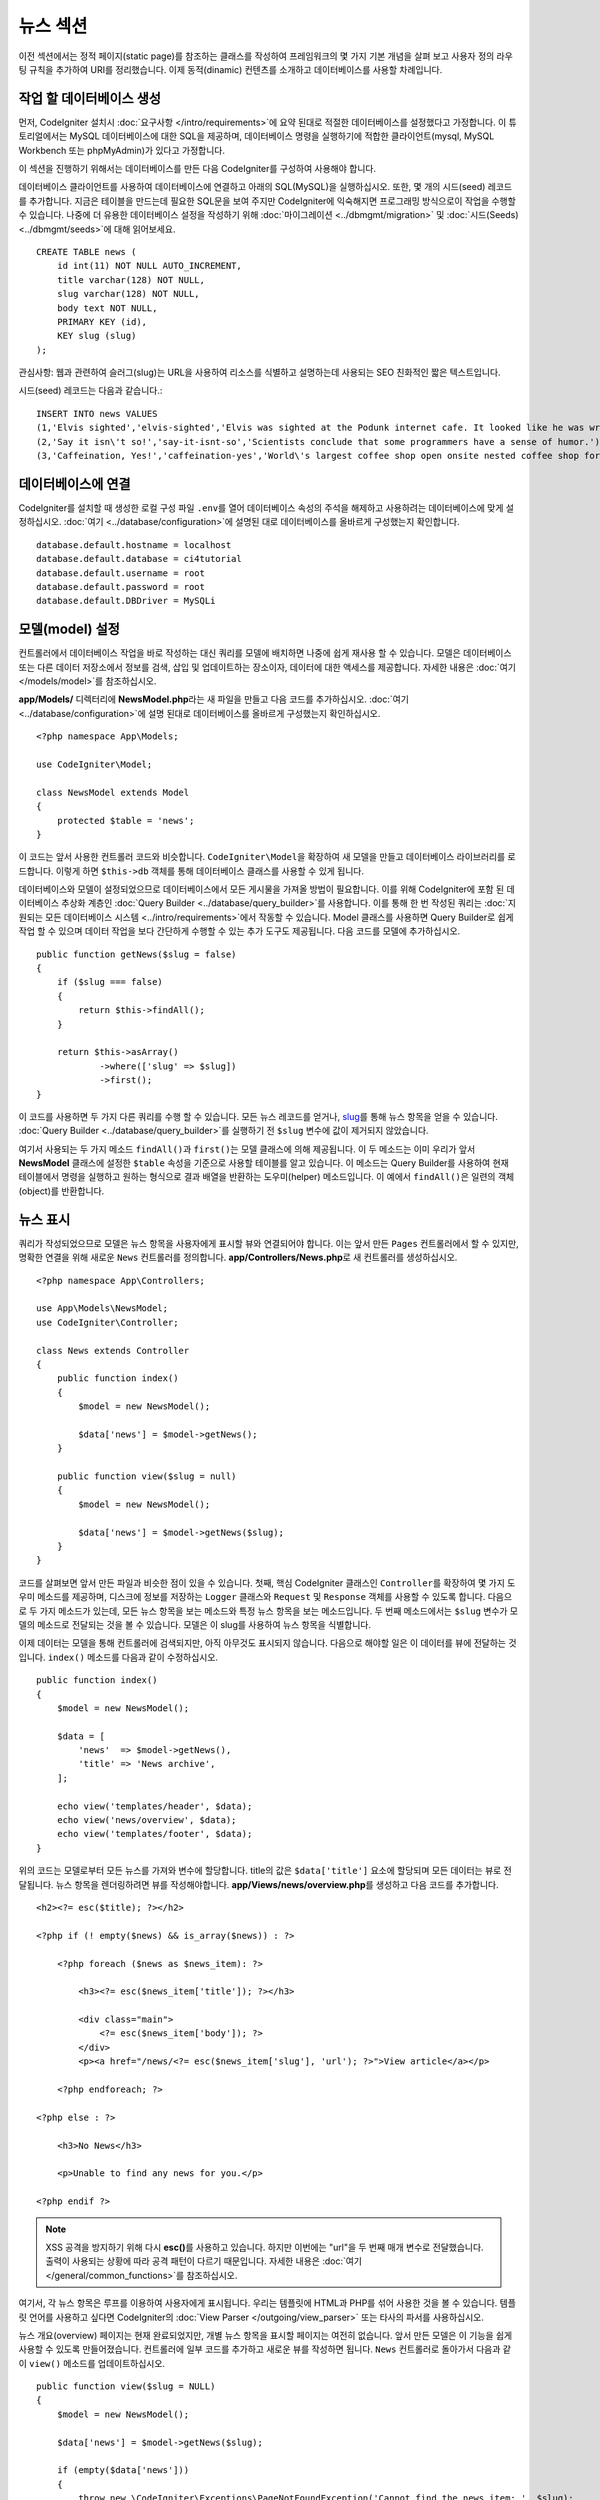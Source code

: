 뉴스 섹션
###############################################################################

이전 섹션에서는 정적 페이지(static page)를 참조하는 클래스를 작성하여 프레임워크의 몇 가지 기본 개념을 살펴 보고 사용자 정의 라우팅 규칙을 추가하여 URI를 정리했습니다.
이제 동적(dinamic) 컨텐츠를 소개하고 데이터베이스를 사용할 차례입니다.

작업 할 데이터베이스 생성
-------------------------------------------------------

먼저, CodeIgniter 설치시 :doc:`요구사항 </intro/requirements>`\ 에 요약 된대로 적절한 데이터베이스를 설정했다고 가정합니다.
이 튜토리얼에서는 MySQL 데이터베이스에 대한 SQL을 제공하며, 데이터베이스 명령을 실행하기에 적합한 클라이언트(mysql, MySQL Workbench 또는 phpMyAdmin)가 있다고 가정합니다.

이 섹션을 진행하기 위해서는 데이터베이스를 만든 다음 CodeIgniter를 구성하여 사용해야 합니다.

데이터베이스 클라이언트를 사용하여 데이터베이스에 연결하고 아래의 SQL(MySQL)을 실행하십시오.
또한, 몇 개의 시드(seed) 레코드를 추가합니다.
지금은 테이블을 만드는데 필요한 SQL문을 보여 주지만 CodeIgniter에 익숙해지면 프로그래밍 방식으로이 작업을 수행할 수 있습니다. 
나중에 더 유용한 데이터베이스 설정을 작성하기 위해 :doc:`마이그레이션 <../dbmgmt/migration>` 및 :doc:`시드(Seeds) <../dbmgmt/seeds>`\ 에 대해 읽어보세요.

::

    CREATE TABLE news (
        id int(11) NOT NULL AUTO_INCREMENT,
        title varchar(128) NOT NULL,
        slug varchar(128) NOT NULL,
        body text NOT NULL,
        PRIMARY KEY (id),
        KEY slug (slug)
    );

관심사항: 웹과 관련하여 슬러그(slug)는 URL을 사용하여 리소스를 식별하고 설명하는데 사용되는 SEO 친화적인 짧은 텍스트입니다.

시드(seed) 레코드는 다음과 같습니다.::


    INSERT INTO news VALUES 
    (1,'Elvis sighted','elvis-sighted','Elvis was sighted at the Podunk internet cafe. It looked like he was writing a CodeIgniter app.'),
    (2,'Say it isn\'t so!','say-it-isnt-so','Scientists conclude that some programmers have a sense of humor.'),
    (3,'Caffeination, Yes!','caffeination-yes','World\'s largest coffee shop open onsite nested coffee shop for staff only.');

데이터베이스에 연결
-------------------------------------------------------

CodeIgniter를 설치할 때 생성한 로컬 구성 파일 ``.env``\ 를 열어 데이터베이스 속성의 주석을 해제하고 사용하려는 데이터베이스에 맞게 설정하십시오.
:doc:`여기 <../database/configuration>`\ 에 설명된 대로 데이터베이스를 올바르게 구성했는지 확인합니다.

::

    database.default.hostname = localhost
    database.default.database = ci4tutorial
    database.default.username = root
    database.default.password = root
    database.default.DBDriver = MySQLi

모델(model) 설정
-------------------------------------------------------

컨트롤러에서 데이터베이스 작업을 바로 작성하는 대신 쿼리를 모델에 배치하면 나중에 쉽게 재사용 할 수 있습니다.
모델은 데이터베이스 또는 다른 데이터 저장소에서 정보를 검색, 삽입 및 업데이트하는 장소이자, 데이터에 대한 액세스를 제공합니다.
자세한 내용은 :doc:`여기 </models/model>`\ 를 참조하십시오.

**app/Models/** 디렉터리에 **NewsModel.php**\ 라는 새 파일을 만들고 다음 코드를 추가하십시오.
:doc:`여기 <../database/configuration>`\ 에 설명 된대로 데이터베이스를 올바르게 구성했는지 확인하십시오.

::

    <?php namespace App\Models;
    
    use CodeIgniter\Model;

    class NewsModel extends Model
    {
        protected $table = 'news';
    }

이 코드는 앞서 사용한 컨트롤러 코드와 비슷합니다.
``CodeIgniter\Model``\ 을 확장하여 새 모델을 만들고 데이터베이스 라이브러리를 로드합니다.
이렇게 하면 ``$this->db`` 객체를 통해 데이터베이스 클래스를 사용할 수 있게 됩니다.

데이터베이스와 모델이 설정되었으므로 데이터베이스에서 모든 게시물을 가져올 방법이 필요합니다.
이를 위해 CodeIgniter에 포함 된 데이터베이스 추상화 계층인 :doc:`Query Builder <../database/query_builder>`\ 를 사용합니다.
이를 통해 한 번 작성된 쿼리는 :doc:`지원되는 모든 데이터베이스 시스템 <../intro/requirements>`\ 에서 작동할 수 있습니다.
Model 클래스를 사용하면 Query Builder로 쉽게 작업 할 수 있으며 데이터 작업을 보다 간단하게 수행할 수 있는 추가 도구도 제공됩니다.
다음 코드를 모델에 추가하십시오.

::

    public function getNews($slug = false)
    {
        if ($slug === false)
        {
            return $this->findAll();
        }

        return $this->asArray()
                ->where(['slug' => $slug])
                ->first();
    }

이 코드를 사용하면 두 가지 다른 쿼리를 수행 할 수 있습니다.
모든 뉴스 레코드를 얻거나, `slug <#>`_\ 를 통해 뉴스 항목을 얻을 수 있습니다.
:doc:`Query Builder <../database/query_builder>`\ 를 실행하기 전 ``$slug`` 변수에 값이 제거되지 않았습니다.

여기서 사용되는 두 가지 메소드 ``findAll()``\ 과 ``first()``\ 는 모델 클래스에 의해 제공됩니다.
이 두 메소드는 이미 우리가 앞서 **NewsModel** 클래스에 설정한 ``$table`` 속성을 기준으로 사용할 테이블를 알고 있습니다.
이 메소드는 Query Builder를 사용하여 현재 테이블에서 명령을 실행하고 원하는 형식으로 결과 배열을 반환하는 도우미(helper) 메소드입니다.
이 예에서 ``findAll()``\ 은 일련의 객체(object)를 반환합니다.

뉴스 표시
-------------------------------------------------------

쿼리가 작성되었으므로 모델은 뉴스 항목을 사용자에게 표시할 뷰와 연결되어야 합니다.
이는 앞서 만든 ``Pages`` 컨트롤러에서 할 수 있지만, 명확한 연결을 위해 새로운 ``News`` 컨트롤러를 정의합니다. 
**app/Controllers/News.php**\ 로 새 컨트롤러를 생성하십시오.

::

    <?php namespace App\Controllers;

    use App\Models\NewsModel;
    use CodeIgniter\Controller;

    class News extends Controller
    {
        public function index()
        {
            $model = new NewsModel();

            $data['news'] = $model->getNews();
        }

        public function view($slug = null)
        {
            $model = new NewsModel();

            $data['news'] = $model->getNews($slug);
        }
    }

코드를 살펴보면 앞서 만든 파일과 비슷한 점이 있을 수 있습니다.
첫째, 핵심 CodeIgniter 클래스인 ``Controller``\ 를 확장하여 몇 가지 도우미 메소드를 제공하며, 
디스크에 정보를 저장하는 ``Logger`` 클래스와 ``Request`` 및 ``Response`` 객체를 사용할 수 있도록 합니다.
다음으로 두 가지 메소드가 있는데, 모든 뉴스 항목을 보는 메소드와 특정 뉴스 항목을 보는 메소드입니다.
두 번째 메소드에서는 ``$slug`` 변수가 모델의 메소드로 전달되는 것을 볼 수 있습니다.
모델은 이 slug를 사용하여 뉴스 항목을 식별합니다.

이제 데이터는 모델을 통해 컨트롤러에 검색되지만, 아직 아무것도 표시되지 않습니다.
다음으로 해야할 일은 이 데이터를 뷰에 전달하는 것입니다. 
``index()`` 메소드를 다음과 같이 수정하십시오.

::

    public function index()
    {
        $model = new NewsModel();

        $data = [
            'news'  => $model->getNews(),
            'title' => 'News archive',
        ];

        echo view('templates/header', $data);
        echo view('news/overview', $data);
        echo view('templates/footer', $data);
    }

위의 코드는 모델로부터 모든 뉴스를 가져와 변수에 할당합니다.
title의 값은 ``$data['title']`` 요소에 할당되며 모든 데이터는 뷰로 전달됩니다.
뉴스 항목을 렌더링하려면 뷰를 작성해야합니다.
**app/Views/news/overview.php**\ 를 생성하고 다음 코드를 추가합니다.

::

    <h2><?= esc($title); ?></h2>

    <?php if (! empty($news) && is_array($news)) : ?>

        <?php foreach ($news as $news_item): ?>

            <h3><?= esc($news_item['title']); ?></h3>

            <div class="main">
                <?= esc($news_item['body']); ?>
            </div>
            <p><a href="/news/<?= esc($news_item['slug'], 'url'); ?>">View article</a></p>

        <?php endforeach; ?>

    <?php else : ?>

        <h3>No News</h3>

        <p>Unable to find any news for you.</p>

    <?php endif ?>


.. note:: XSS 공격을 방지하기 위해 다시 **esc()**\ 를 사용하고 있습니다.
    하지만 이번에는 "url"\ 을 두 번째 매개 변수로 전달했습니다. 
    출력이 사용되는 상황에 따라 공격 패턴이 다르기 때문입니다.
    자세한 내용은 :doc:`여기 </general/common_functions>`\ 를 참조하십시오.

여기서, 각 뉴스 항목은 루프를 이용하여 사용자에게 표시됩니다.
우리는 템플릿에 HTML과 PHP를 섞어 사용한 것을 볼 수 있습니다.
템플릿 언어를 사용하고 싶다면 CodeIgniter의 :doc:`View Parser </outgoing/view_parser>` 
또는 타사의 파서를 사용하십시오.

뉴스 개요(overview) 페이지는 현재 완료되었지만, 개별 뉴스 항목을 표시할 페이지는 여전히 없습니다.
앞서 만든 모델은 이 기능을 쉽게 사용할 수 있도록 만들어졌습니다.
컨트롤러에 일부 코드를 추가하고 새로운 뷰를 작성하면 됩니다.
``News`` 컨트롤러로 돌아가서 다음과 같이 ``view()`` 메소드를 업데이트하십시오.

::

    public function view($slug = NULL)
    {
        $model = new NewsModel();

        $data['news'] = $model->getNews($slug);

        if (empty($data['news']))
        {
            throw new \CodeIgniter\Exceptions\PageNotFoundException('Cannot find the news item: '. $slug);
        }

        $data['title'] = $data['news']['title'];

        echo view('templates/header', $data);
        echo view('news/view', $data);
        echo view('templates/footer', $data);
    }

매개 변수없이 ``getNews()`` 메소드를 호출하는 대신 ``$slug`` 변수가 전달되므로 특정 뉴스 항목을 반환합니다.
이제 남은 것은 뷰를 만드는 일입니다. **app/Views/news/view.php** 파일에 다음 코드를 추가하세요.

::

    <h2><?= esc($news['title']); ?></h2>
    <p><?= esc($news['body']); ?></p>

.. note:: XSS 공격을 방지하기 위해 다시 **esc()**\ 를 사용하고 있습니다.
    하지만 이번에는 "url"\ 을 두 번째 매개 변수로 전달했습니다. 
    출력이 사용되는 상황에 따라 공격 패턴이 다르기 때문입니다.
    자세한 내용은 :doc:`여기 </general/common_functions>`\ 를 참조하십시오.

라우팅
-------------------------------------------------------


앞서 만든 와일드카드(:any) 라우팅 규칙 때문에 방금 만든 컨트롤러를 보려면 새로운 라우팅 규칙이 필요합니다.
다음과 같이 라우팅 파일(**app/Config/Routes.php**)을 수정하십시오.
이를 통해 요청이 ``Pages`` 컨트롤러로 직접 이동하지 않고 ``News`` 컨트롤러에 도달할 수 있습니다.

::

    $routes->get('news/(:segment)', 'News::view/$1');
    $routes->get('news', 'News::index');
    $routes->get('(:any)', 'Pages::view/$1');

브라우저를 "news" 페이지(예: ``localhost:8080/news``)로 지정하면 뉴스 항목 목록이 표시되며, 각 항목에는 기사 하나만 표시할 수 있는 링크가 제공됩니다.

.. image:: ../images/tutorial2.png
    :align: center
